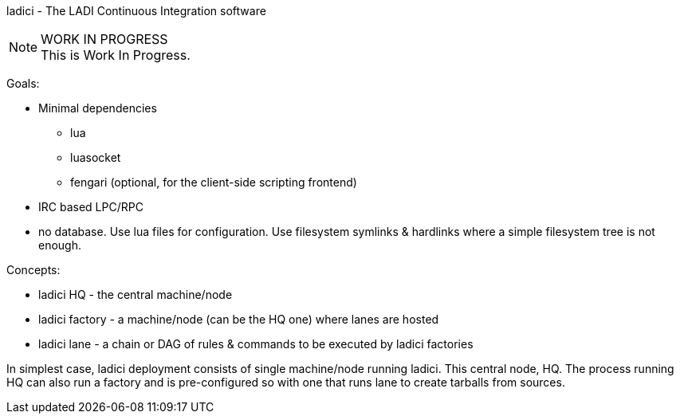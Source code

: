 ladici - The LADI Continuous Integration software

.WORK IN PROGRESS
[NOTE]
This is Work In Progress.

Goals:

 * Minimal dependencies
 ** lua
 ** luasocket
 ** fengari (optional, for the client-side scripting frontend)
 * IRC based LPC/RPC
 * no database. Use lua files for configuration. Use filesystem symlinks & hardlinks where a simple filesystem tree is not enough.

Concepts:

 * ladici HQ - the central machine/node
 * ladici factory - a machine/node (can be the HQ one) where lanes are hosted
 * ladici lane - a chain or DAG of rules & commands to be executed by ladici factories

In simplest case, ladici deployment consists of single machine/node running ladici. This central node, HQ. The process running HQ can also run a factory and is pre-configured so with one that runs lane to create tarballs from sources.

